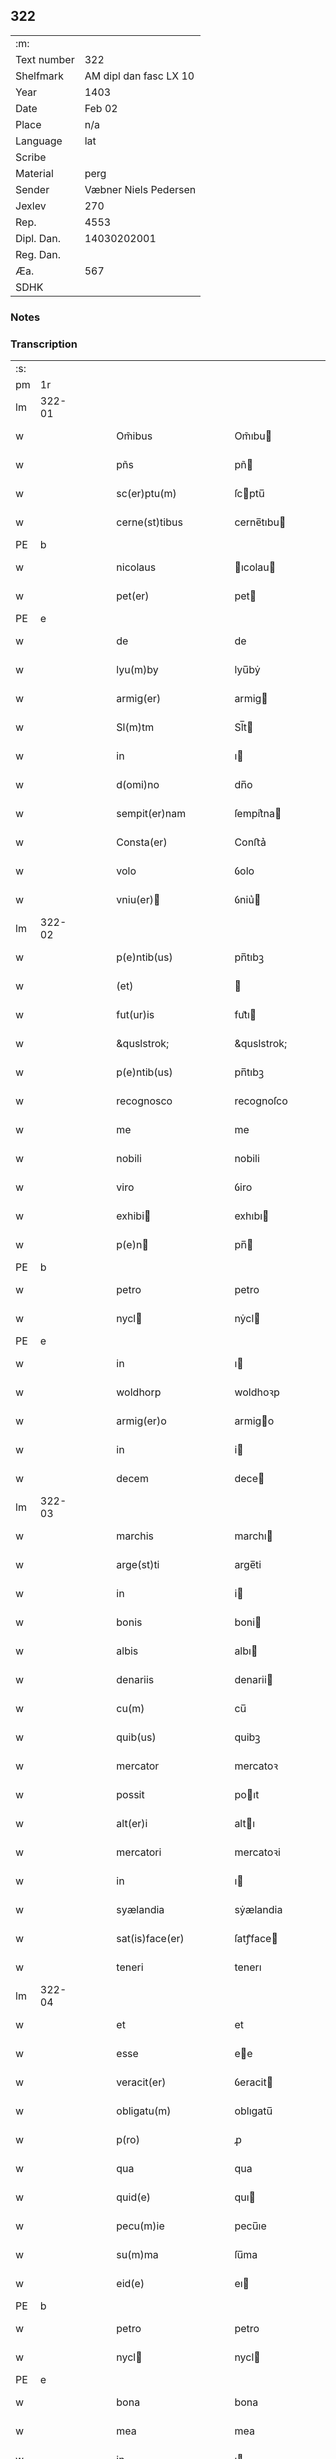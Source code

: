 ** 322
| :m:         |                        |
| Text number |                    322 |
| Shelfmark   | AM dipl dan fasc LX 10 |
| Year        |                   1403 |
| Date        |                 Feb 02 |
| Place       |                    n/a |
| Language    |                    lat |
| Scribe      |                        |
| Material    |                   perg |
| Sender      |  Væbner Niels Pedersen |
| Jexlev      |                    270 |
| Rep.        |                   4553 |
| Dipl. Dan.  |            14030202001 |
| Reg. Dan.   |                        |
| Æa.         |                    567 |
| SDHK        |                        |

*** Notes


*** Transcription
| :s: |        |   |   |   |   |                                 |                                 |   |   |   |                         |     |   |   |    |        |
| pm  |     1r |   |   |   |   |                                 |                                 |   |   |   |                         |     |   |   |    |        |
| lm  | 322-01 |   |   |   |   |                                 |                                 |   |   |   |                         |     |   |   |    |        |
| w   |        |   |   |   |   | Om̃ibus | Om̃ıbu                          |   |   |   |                         | lat |   |   |    | 322-01 |
| w   |        |   |   |   |   | pñs | pñ                             |   |   |   |                         | lat |   |   |    | 322-01 |
| w   |        |   |   |   |   | sc(er)ptu(m) | ſcptu̅                          |   |   |   |                         | lat |   |   |    | 322-01 |
| w   |        |   |   |   |   | cerne(st)tibus | cerne̅tıbu                      |   |   |   |                         | lat |   |   |    | 322-01 |
| PE  | b      |    |   |   |   |                      |              |   |   |   |   |     |   |   |   |               |
| w   |        |   |   |   |   | nicolaus | ıcolau                        |   |   |   |                         | lat |   |   |    | 322-01 |
| w   |        |   |   |   |   | pet(er) | pet                            |   |   |   |                         | lat |   |   |    | 322-01 |
| PE  | e      |    |   |   |   |                      |              |   |   |   |   |     |   |   |   |               |
| w   |        |   |   |   |   | de | de                              |   |   |   |                         | lat |   |   |    | 322-01 |
| w   |        |   |   |   |   | lyu(m)by | lyu̅bẏ                           |   |   |   |                         | lat |   |   |    | 322-01 |
| w   |        |   |   |   |   | armig(er) | armig                          |   |   |   |                         | lat |   |   |    | 322-01 |
| w   |        |   |   |   |   | Sl(m)tm | Sl̅t                            |   |   |   |                         | lat |   |   |    | 322-01 |
| w   |        |   |   |   |   | in | ı                              |   |   |   |                         | lat |   |   |    | 322-01 |
| w   |        |   |   |   |   | d(omi)no | dn̅o                             |   |   |   |                         | lat |   |   |    | 322-01 |
| w   |        |   |   |   |   | sempit(er)nam | ſempit͛na                       |   |   |   |                         | lat |   |   |    | 322-01 |
| w   |        |   |   |   |   | Consta(er) | Conﬅa͛                           |   |   |   |                         | lat |   |   |    | 322-01 |
| w   |        |   |   |   |   | volo | ỽolo                            |   |   |   |                         | lat |   |   |    | 322-01 |
| w   |        |   |   |   |   | vniu(er) | ỽniu͛                           |   |   |   |                         | lat |   |   |    | 322-01 |
| lm  | 322-02 |   |   |   |   |                                 |                                 |   |   |   |                         |     |   |   |    |        |
| w   |        |   |   |   |   | p(e)ntib(us) | pn̅tıbꝫ                          |   |   |   |                         | lat |   |   |    | 322-02 |
| w   |        |   |   |   |   | (et) |                                |   |   |   |                         | lat |   |   |    | 322-02 |
| w   |        |   |   |   |   | fut(ur)is | fut᷑ı                           |   |   |   |                         | lat |   |   |    | 322-02 |
| w   |        |   |   |   |   | &quslstrok; | &quslstrok;                     |   |   |   |                         | lat |   |   |    | 322-02 |
| w   |        |   |   |   |   | p(e)ntib(us) | pn̅tıbꝫ                          |   |   |   |                         | lat |   |   |    | 322-02 |
| w   |        |   |   |   |   | recognosco | recognoſco                      |   |   |   |                         | lat |   |   |    | 322-02 |
| w   |        |   |   |   |   | me | me                              |   |   |   |                         | lat |   |   |    | 322-02 |
| w   |        |   |   |   |   | nobili | nobili                          |   |   |   |                         | lat |   |   |    | 322-02 |
| w   |        |   |   |   |   | viro | ỽiro                            |   |   |   |                         | lat |   |   |    | 322-02 |
| w   |        |   |   |   |   | exhibi | exhıbı                         |   |   |   |                         | lat |   |   | =  | 322-02 |
| w   |        |   |   |   |   | p(e)n | pn̅                             |   |   |   |                         | lat |   |   | == | 322-02 |
| PE  | b      |    |   |   |   |                      |              |   |   |   |   |     |   |   |   |               |
| w   |        |   |   |   |   | petro | petro                           |   |   |   |                         | lat |   |   |    | 322-02 |
| w   |        |   |   |   |   | nycl | nẏcl                           |   |   |   |                         | lat |   |   |    | 322-02 |
| PE  | e      |    |   |   |   |                      |              |   |   |   |   |     |   |   |   |               |
| w   |        |   |   |   |   | in | ı                              |   |   |   |                         | lat |   |   |    | 322-02 |
| w   |        |   |   |   |   | woldhorp | woldhoꝛp                        |   |   |   |                         | lat |   |   |    | 322-02 |
| w   |        |   |   |   |   | armig(er)o | armigo                         |   |   |   |                         | lat |   |   |    | 322-02 |
| w   |        |   |   |   |   | in | i                              |   |   |   |                         | lat |   |   |    | 322-02 |
| w   |        |   |   |   |   | decem | dece                           |   |   |   |                         | lat |   |   |    | 322-02 |
| lm  | 322-03 |   |   |   |   |                                 |                                 |   |   |   |                         |     |   |   |    |        |
| w   |        |   |   |   |   | marchis | marchı                         |   |   |   |                         | lat |   |   |    | 322-03 |
| w   |        |   |   |   |   | arge(st)ti | arge̅ti                          |   |   |   |                         | lat |   |   |    | 322-03 |
| w   |        |   |   |   |   | in | i                              |   |   |   |                         | lat |   |   |    | 322-03 |
| w   |        |   |   |   |   | bonis | boni                           |   |   |   |                         | lat |   |   |    | 322-03 |
| w   |        |   |   |   |   | albis | albı                           |   |   |   |                         | lat |   |   |    | 322-03 |
| w   |        |   |   |   |   | denariis | denarii                        |   |   |   |                         | lat |   |   |    | 322-03 |
| w   |        |   |   |   |   | cu(m) | cu̅                              |   |   |   |                         | lat |   |   |    | 322-03 |
| w   |        |   |   |   |   | quib(us) | quibꝫ                           |   |   |   |                         | lat |   |   |    | 322-03 |
| w   |        |   |   |   |   | mercator | mercatoꝛ                        |   |   |   |                         | lat |   |   |    | 322-03 |
| w   |        |   |   |   |   | possit | poıt                           |   |   |   |                         | lat |   |   |    | 322-03 |
| w   |        |   |   |   |   | alt(er)i | altı                           |   |   |   |                         | lat |   |   |    | 322-03 |
| w   |        |   |   |   |   | mercatori | mercatoꝛi                       |   |   |   |                         | lat |   |   |    | 322-03 |
| w   |        |   |   |   |   | in | ı                              |   |   |   |                         | lat |   |   |    | 322-03 |
| w   |        |   |   |   |   | syælandia | sẏælandia                       |   |   |   |                         | lat |   |   |    | 322-03 |
| w   |        |   |   |   |   | sat(is)face(er) | ſatꝭface                       |   |   |   |                         | lat |   |   |    | 322-03 |
| w   |        |   |   |   |   | teneri | tenerı                          |   |   |   |                         | lat |   |   |    | 322-03 |
| lm  | 322-04 |   |   |   |   |                                 |                                 |   |   |   |                         |     |   |   |    |        |
| w   |        |   |   |   |   | et | et                              |   |   |   |                         | lat |   |   |    | 322-04 |
| w   |        |   |   |   |   | esse | ee                             |   |   |   |                         | lat |   |   |    | 322-04 |
| w   |        |   |   |   |   | veracit(er) | ỽeracit                        |   |   |   |                         | lat |   |   |    | 322-04 |
| w   |        |   |   |   |   | obligatu(m) | oblıgatu̅                        |   |   |   |                         | lat |   |   |    | 322-04 |
| w   |        |   |   |   |   | p(ro) | ꝓ                               |   |   |   |                         | lat |   |   |    | 322-04 |
| w   |        |   |   |   |   | qua | qua                             |   |   |   |                         | lat |   |   |    | 322-04 |
| w   |        |   |   |   |   | quid(e) | quı                            |   |   |   |                         | lat |   |   |    | 322-04 |
| w   |        |   |   |   |   | pecu(m)ie | pecu̅ıe                          |   |   |   |                         | lat |   |   |    | 322-04 |
| w   |        |   |   |   |   | su(m)ma | ſu̅ma                            |   |   |   |                         | lat |   |   |    | 322-04 |
| w   |        |   |   |   |   | eid(e) | eı                             |   |   |   |                         | lat |   |   |    | 322-04 |
| PE  | b      |    |   |   |   |                      |              |   |   |   |   |     |   |   |   |               |
| w   |        |   |   |   |   | petro | petro                           |   |   |   |                         | lat |   |   |    | 322-04 |
| w   |        |   |   |   |   | nycl | nycl                           |   |   |   |                         | lat |   |   |    | 322-04 |
| PE  | e      |    |   |   |   |                      |              |   |   |   |   |     |   |   |   |               |
| w   |        |   |   |   |   | bona | bona                            |   |   |   |                         | lat |   |   |    | 322-04 |
| w   |        |   |   |   |   | mea | mea                             |   |   |   |                         | lat |   |   |    | 322-04 |
| w   |        |   |   |   |   | in | ı                              |   |   |   |                         | lat |   |   |    | 322-04 |
| w   |        |   |   |   |   | høwæ | høwæ                            |   |   |   |                         | lat |   |   |    | 322-04 |
| w   |        |   |   |   |   | in | i                              |   |   |   |                         | lat |   |   |    | 322-04 |
| w   |        |   |   |   |   | flackæbyergshær(um) | flackæbẏerghæꝝ                 |   |   |   |                         | lat |   |   |    | 322-04 |
| lm  | 322-05 |   |   |   |   |                                 |                                 |   |   |   |                         |     |   |   |    |        |
| w   |        |   |   |   |   | &slongt;ita | &slongt;ıta                     |   |   |   |                         | lat |   |   |    | 322-05 |
| w   |        |   |   |   |   | .v(idelicet). | .vꝫ.                            |   |   |   |                         | lat |   |   |    | 322-05 |
| w   |        |   |   |   |   | vna(m) | vna̅                             |   |   |   |                         | lat |   |   |    | 322-05 |
| w   |        |   |   |   |   | curiam | curıa                          |   |   |   |                         | lat |   |   |    | 322-05 |
| w   |        |   |   |   |   | cu(m) | cu̅                              |   |   |   |                         | lat |   |   |    | 322-05 |
| w   |        |   |   |   |   | septem | ſepte                          |   |   |   |                         | lat |   |   |    | 322-05 |
| w   |        |   |   |   |   | solid(e) | ſolı                           |   |   |   |                         | lat |   |   |    | 322-05 |
| w   |        |   |   |   |   | t(er)rar(um) | traꝝ                           |   |   |   |                         | lat |   |   |    | 322-05 |
| w   |        |   |   |   |   | in | ı                              |   |   |   |                         | lat |   |   |    | 322-05 |
| w   |        |   |   |   |   | censu | cenſu                           |   |   |   |                         | lat |   |   |    | 322-05 |
| w   |        |   |   |   |   | in | ın                              |   |   |   |                         | lat |   |   |    | 322-05 |
| w   |        |   |   |   |   | qua | qua                             |   |   |   |                         | lat |   |   |    | 322-05 |
| w   |        |   |   |   |   | quid(e) | qui                            |   |   |   |                         | lat |   |   |    | 322-05 |
| w   |        |   |   |   |   | p(ro)nu(m)c | ꝓnu̅c                            |   |   |   |                         | lat |   |   |    | 322-05 |
| PE  | b      |    |   |   |   |                      |              |   |   |   |   |     |   |   |   |               |
| w   |        |   |   |   |   | nicola(us) | nicola᷒                          |   |   |   |                         | lat |   |   |    | 322-05 |
| w   |        |   |   |   |   | langæsytæ | langæſytæ                       |   |   |   |                         | lat |   |   |    | 322-05 |
| PE  | e      |    |   |   |   |                      |              |   |   |   |   |     |   |   |   |               |
| w   |        |   |   |   |   | resid(et) | reſıd⁊                          |   |   |   |                         | lat |   |   |    | 322-05 |
| w   |        |   |   |   |   | cu(m) | cu̅                              |   |   |   |                         | lat |   |   |    | 322-05 |
| w   |        |   |   |   |   | om(n)ib(us) | om̅ıbꝫ                           |   |   |   |                         | lat |   |   |    | 322-05 |
| w   |        |   |   |   |   | suis | ſui                            |   |   |   |                         | lat |   |   |    | 322-05 |
| lm  | 322-06 |   |   |   |   |                                 |                                 |   |   |   |                         |     |   |   |    |        |
| w   |        |   |   |   |   | p(er)tine(st)ciis | p̲tine̅cii                       |   |   |   |                         | lat |   |   |    | 322-06 |
| p   |        |   |   |   |   | .                               | .                               |   |   |   |                         | lat |   |   |    | 322-06 |
| w   |        |   |   |   |   | v(idelicet) | vꝫ                              |   |   |   |                         | lat |   |   |    | 322-06 |
| p   |        |   |   |   |   | .                               | .                               |   |   |   |                         | lat |   |   |    | 322-06 |
| w   |        |   |   |   |   | ag(er)s | ag                            |   |   |   |                         | lat |   |   |    | 322-06 |
| w   |        |   |   |   |   | prat(is) | pratꝭ                           |   |   |   |                         | lat |   |   |    | 322-06 |
| w   |        |   |   |   |   | pascuis | paſcui                         |   |   |   |                         | lat |   |   |    | 322-06 |
| w   |        |   |   |   |   | humid(e) | humı                           |   |   |   |                         | lat |   |   |    | 322-06 |
| w   |        |   |   |   |   | (et) |                                |   |   |   |                         | lat |   |   |    | 322-06 |
| w   |        |   |   |   |   | sicc(is) | ſıccꝭ                           |   |   |   |                         | lat |   |   |    | 322-06 |
| w   |        |   |   |   |   | nll(m)is | nll̅ı                           |   |   |   |                         | lat |   |   |    | 322-06 |
| w   |        |   |   |   |   | except(is) | exceptꝭ                         |   |   |   |                         | lat |   |   |    | 322-06 |
| w   |        |   |   |   |   | jnpignero | ȷnpıgnero                       |   |   |   |                         | lat |   |   |    | 322-06 |
| w   |        |   |   |   |   | p(er) | p̲                               |   |   |   |                         | lat |   |   |    | 322-06 |
| w   |        |   |   |   |   | p(e)ntes | pn̅te                           |   |   |   |                         | lat |   |   |    | 322-06 |
| w   |        |   |   |   |   | tali | talı                            |   |   |   |                         | lat |   |   |    | 322-06 |
| w   |        |   |   |   |   | co(m)dic(i)oe | co̅dıc̅oe                         |   |   |   |                         | lat |   |   |    | 322-06 |
| w   |        |   |   |   |   | it(er) | ıt                             |   |   |   |                         | lat |   |   |    | 322-06 |
| w   |        |   |   |   |   | nos | no                             |   |   |   |                         | lat |   |   |    | 322-06 |
| w   |        |   |   |   |   | p(m)hi(n)ta | p̅hı̅ta                           |   |   |   |                         | lat |   |   |    | 322-06 |
| lm  | 322-07 |   |   |   |   |                                 |                                 |   |   |   |                         |     |   |   |    |        |
| w   |        |   |   |   |   | &quslstrok; | &quslstrok;                     |   |   |   |                         | lat |   |   |    | 322-07 |
| w   |        |   |   |   |   | dc(i)us | dc̅u                            |   |   |   |                         | lat |   |   |    | 322-07 |
| PE  | b      |    |   |   |   |                      |              |   |   |   |   |     |   |   |   |               |
| w   |        |   |   |   |   | petrus | petru                          |   |   |   |                         | lat |   |   |    | 322-07 |
| w   |        |   |   |   |   | nycl | nẏcl                           |   |   |   |                         | lat |   |   |    | 322-07 |
| PE  | e      |    |   |   |   |                      |              |   |   |   |   |     |   |   |   |               |
| w   |        |   |   |   |   | fruct(us) | fru᷒                            |   |   |   |                         | lat |   |   |    | 322-07 |
| w   |        |   |   |   |   | (et) |                                |   |   |   |                         | lat |   |   |    | 322-07 |
| w   |        |   |   |   |   | reddit(us) | reddıt᷒                          |   |   |   |                         | lat |   |   |    | 322-07 |
| w   |        |   |   |   |   | eor(um)d(e) | eoꝝ                            |   |   |   |                         | lat |   |   |    | 322-07 |
| w   |        |   |   |   |   | bonor(um) | bonoꝝ                           |   |   |   |                         | lat |   |   |    | 322-07 |
| w   |        |   |   |   |   | p(er)cipiat | p̲cıpiat                         |   |   |   |                         | lat |   |   |    | 322-07 |
| w   |        |   |   |   |   | o(m)i | o̅ı                              |   |   |   |                         | lat |   |   |    | 322-07 |
| w   |        |   |   |   |   | anno | anno                            |   |   |   |                         | lat |   |   |    | 322-07 |
| w   |        |   |   |   |   | (et) |                                |   |   |   |                         | lat |   |   |    | 322-07 |
| w   |        |   |   |   |   | in | ın                              |   |   |   |                         | lat |   |   |    | 322-07 |
| w   |        |   |   |   |   | sorte(st) | ſoꝛte̅                           |   |   |   |                         | lat |   |   |    | 322-07 |
| w   |        |   |   |   |   | debiti | debıti                          |   |   |   |                         | lat |   |   |    | 322-07 |
| w   |        |   |   |   |   | p(i)ncipal(m) | pncipal̅                        |   |   |   |                         | lat |   |   |    | 322-07 |
| w   |        |   |   |   |   | minime | minime                          |   |   |   |                         | lat |   |   |    | 322-07 |
| w   |        |   |   |   |   | sic | ſıc                             |   |   |   |                         | lat |   |   |    | 322-07 |
| w   |        |   |   |   |   | (con)pu / | ꝯpu /                           |   |   |   |                         | lat |   |   |    | 322-07 |
| p   |        |   |   |   |   | /                               | /                               |   |   |   |                         | lat |   |   |    | 322-07 |
| lm  | 322-08 |   |   |   |   |                                 |                                 |   |   |   |                         |     |   |   |    |        |
| w   |        |   |   |   |   | tand(e) | tan                            |   |   |   |                         | lat |   |   |    | 322-08 |
| w   |        |   |   |   |   | hoc | hoc                             |   |   |   |                         | lat |   |   |    | 322-08 |
| w   |        |   |   |   |   | adiecto | adıeo                          |   |   |   |                         | lat |   |   |    | 322-08 |
| w   |        |   |   |   |   | &quslstrok; | &quslstrok;                     |   |   |   |                         | lat |   |   |    | 322-08 |
| w   |        |   |   |   |   | q(e)n | qn̅                              |   |   |   |                         | lat |   |   |    | 322-08 |
| w   |        |   |   |   |   | dc(i)a | dc̅a                             |   |   |   |                         | lat |   |   |    | 322-08 |
| w   |        |   |   |   |   | bona | bona                            |   |   |   |                         | lat |   |   |    | 322-08 |
| w   |        |   |   |   |   | redima&bar,t(ur) | redima&bar,t᷑                    |   |   |   |                         | lat |   |   |    | 322-08 |
| w   |        |   |   |   |   | extu(n)c | extu̅c                           |   |   |   |                         | lat |   |   |    | 322-08 |
| w   |        |   |   |   |   | p(er) | p̲                               |   |   |   |                         | lat |   |   |    | 322-08 |
| w   |        |   |   |   |   | nullu(m) | nullu̅                           |   |   |   |                         | lat |   |   |    | 322-08 |
| w   |        |   |   |   |   | aliu(m) | alıu̅                            |   |   |   |                         | lat |   |   |    | 322-08 |
| w   |        |   |   |   |   | n(isi) | n                              |   |   |   |                         | lat |   |   |    | 322-08 |
| w   |        |   |   |   |   | p(er) | p̲                               |   |   |   |                         | lat |   |   |    | 322-08 |
| w   |        |   |   |   |   | memet | memet                           |   |   |   |                         | lat |   |   | =  | 322-08 |
| w   |        |   |   |   |   | ip(m)m | ıp̅                             |   |   |   |                         | lat |   |   | == | 322-08 |
| w   |        |   |   |   |   | aut | aut                             |   |   |   |                         | lat |   |   |    | 322-08 |
| w   |        |   |   |   |   | p(er) | p̲                               |   |   |   |                         | lat |   |   |    | 322-08 |
| w   |        |   |   |   |   | meos | meo                            |   |   |   |                         | lat |   |   |    | 322-08 |
| w   |        |   |   |   |   | veros | vero                           |   |   |   |                         | lat |   |   |    | 322-08 |
| w   |        |   |   |   |   | heredes | herede                         |   |   |   |                         | lat |   |   |    | 322-08 |
| lm  | 322-09 |   |   |   |   |                                 |                                 |   |   |   |                         |     |   |   |    |        |
| w   |        |   |   |   |   | a | a                               |   |   |   |                         | lat |   |   |    | 322-09 |
| w   |        |   |   |   |   | p(m)fato | p̅fato                           |   |   |   |                         | lat |   |   |    | 322-09 |
| w   |        |   |   |   |   | petro | petro                           |   |   |   |                         | lat |   |   |    | 322-09 |
| w   |        |   |   |   |   | <del¤rend "erasure">nycl</del> | <del¤rend "erasure">nẏcl</del> |   |   |   |                         | lat |   |   |    | 322-09 |
| w   |        |   |   |   |   | v(e)l | vl̅                              |   |   |   |                         | lat |   |   |    | 322-09 |
| w   |        |   |   |   |   | suis | ſui                            |   |   |   |                         | lat |   |   |    | 322-09 |
| w   |        |   |   |   |   | heredib(us) | heredibꝫ                        |   |   |   |                         | lat |   |   |    | 322-09 |
| w   |        |   |   |   |   | redem&iaccute; | redem&iaccute;                  |   |   |   |                         | lat |   |   |    | 322-09 |
| w   |        |   |   |   |   | debea(m)t | debea̅t                          |   |   |   |                         | lat |   |   |    | 322-09 |
| w   |        |   |   |   |   | p(ro) | ꝓ                               |   |   |   |                         | lat |   |   |    | 322-09 |
| w   |        |   |   |   |   | d(i)c(t)is | dc̅ı                            |   |   |   |                         | lat |   |   |    | 322-09 |
| w   |        |   |   |   |   | denariis | denarii                        |   |   |   |                         | lat |   |   |    | 322-09 |
| w   |        |   |   |   |   | nec | nec                             |   |   |   |                         | lat |   |   |    | 322-09 |
| w   |        |   |   |   |   | dabo | dabo                            |   |   |   |                         | lat |   |   |    | 322-09 |
| w   |        |   |   |   |   | alicui | alicui                          |   |   |   |                         | lat |   |   |    | 322-09 |
| w   |        |   |   |   |   | alt(er)i | altı                           |   |   |   |                         | lat |   |   |    | 322-09 |
| w   |        |   |   |   |   | potestate(st) | poteﬅate̅                        |   |   |   |                         | lat |   |   |    | 322-09 |
| w   |        |   |   |   |   | ead(e) | ea                             |   |   |   |                         | lat |   |   |    | 322-09 |
| lm  | 322-10 |   |   |   |   |                                 |                                 |   |   |   |                         |     |   |   |    |        |
| w   |        |   |   |   |   | bona | bona                            |   |   |   |                         | lat |   |   |    | 322-10 |
| w   |        |   |   |   |   | redime(st)di | redime̅di                        |   |   |   |                         | lat |   |   |    | 322-10 |
| w   |        |   |   |   |   | a | a                               |   |   |   |                         | lat |   |   |    | 322-10 |
| PE  | b      |    |   |   |   |                      |              |   |   |   |   |     |   |   |   |               |
| w   |        |   |   |   |   | petro | petro                           |   |   |   |                         | lat |   |   |    | 322-10 |
| PE  | e      |    |   |   |   |                      |              |   |   |   |   |     |   |   |   |               |
| w   |        |   |   |   |   | a(e)nd(i)c(t)o | an̅dc̅o                           |   |   |   |                         | lat |   |   |    | 322-10 |
| p   |        |   |   |   |   | /                               | /                               |   |   |   |                         | lat |   |   |    | 322-10 |
| w   |        |   |   |   |   | nn(m)o | nno                            |   |   |   |                         | lat |   |   |    | 322-10 |
| w   |        |   |   |   |   | (et) |                                |   |   |   |                         | lat |   |   |    | 322-10 |
| w   |        |   |   |   |   | in | in                              |   |   |   |                         | lat |   |   |    | 322-10 |
| w   |        |   |   |   |   | die | dıe                             |   |   |   |                         | lat |   |   |    | 322-10 |
| w   |        |   |   |   |   | s(an)c(t)i | ſc̅ı                             |   |   |   |                         | lat |   |   |    | 322-10 |
| w   |        |   |   |   |   | martini | martini                         |   |   |   |                         | lat |   |   |    | 322-10 |
| w   |        |   |   |   |   | ep(iscop)i | ep̅ı                             |   |   |   |                         | lat |   |   |    | 322-10 |
| w   |        |   |   |   |   | (et) |                                |   |   |   |                         | lat |   |   |    | 322-10 |
| w   |        |   |   |   |   | (con)fessor(um) | ꝯfeoꝝ                          |   |   |   |                         | lat |   |   |    | 322-10 |
| w   |        |   |   |   |   | q(e)n | qn̅                              |   |   |   |                         | lat |   |   |    | 322-10 |
| w   |        |   |   |   |   | redima(m)t(ur) | redima̅t᷑                         |   |   |   |                         | lat |   |   |    | 322-10 |
| w   |        |   |   |   |   | extu(n)c | extu̅c                           |   |   |   |                         | lat |   |   |    | 322-10 |
| w   |        |   |   |   |   | in | ın                              |   |   |   |                         | lat |   |   |    | 322-10 |
| w   |        |   |   |   |   | p(ro)xi(o) | ꝓxıͦ                             |   |   |   |                         | lat |   |   |    | 322-10 |
| w   |        |   |   |   |   | placito | placito                         |   |   |   |                         | lat |   |   |    | 322-10 |
| w   |        |   |   |   |   | &flour;ui(n)ci / | &flour;uı̅ci /                   |   |   |   |                         | lat |   |   |    | 322-10 |
| p   |        |   |   |   |   | /                               | /                               |   |   |   |                         | lat |   |   |    | 322-10 |
| lm  | 322-11 |   |   |   |   |                                 |                                 |   |   |   |                         |     |   |   |    |        |
| w   |        |   |   |   |   | ali | ali                             |   |   |   |                         | lat |   |   |    | 322-11 |
| w   |        |   |   |   |   | an(te) | an̅                              |   |   |   |                         | lat |   |   |    | 322-11 |
| w   |        |   |   |   |   | festu(m) | feﬅu̅                            |   |   |   |                         | lat |   |   |    | 322-11 |
| w   |        |   |   |   |   | s(an)c(t)i | ſc̅ı                             |   |   |   |                         | lat |   |   |    | 322-11 |
| w   |        |   |   |   |   | michael(m) | michael̅                         |   |   |   |                         | lat |   |   |    | 322-11 |
| w   |        |   |   |   |   | archangl(m)i | archangl̅ı                       |   |   |   |                         | lat |   |   |    | 322-11 |
| w   |        |   |   |   |   | est | eﬅ                              |   |   |   |                         | lat |   |   |    | 322-11 |
| w   |        |   |   |   |   | an(te) | an̅                              |   |   |   |                         | lat |   |   |    | 322-11 |
| w   |        |   |   |   |   | die(st) | dıe̅                             |   |   |   |                         | lat |   |   |    | 322-11 |
| w   |        |   |   |   |   | resoluc(i)ois | reſoluc̅oı                      |   |   |   |                         | lat |   |   |    | 322-11 |
| w   |        |   |   |   |   | p(m)narratu(m) | p̅narratu̅                        |   |   |   |                         | lat |   |   |    | 322-11 |
| w   |        |   |   |   |   | d(i)c(t)o | dc̅o                             |   |   |   |                         | lat |   |   |    | 322-11 |
| PE  | b      |    |   |   |   |                      |              |   |   |   |   |     |   |   |   |               |
| w   |        |   |   |   |   | petro | petro                           |   |   |   |                         | lat |   |   |    | 322-11 |
| w   |        |   |   |   |   | nycl | nẏcl                           |   |   |   |                         | lat |   |   |    | 322-11 |
| PE  | e      |    |   |   |   |                      |              |   |   |   |   |     |   |   |   |               |
| w   |        |   |   |   |   | p(er) | p̲                               |   |   |   |                         | lat |   |   |    | 322-11 |
| w   |        |   |   |   |   | me | me                              |   |   |   |                         | lat |   |   |    | 322-11 |
| w   |        |   |   |   |   | aut | aut                             |   |   |   |                         | lat |   |   |    | 322-11 |
| w   |        |   |   |   |   | meos | meo                            |   |   |   |                         | lat |   |   |    | 322-11 |
| w   |        |   |   |   |   | heredes | heredes                         |   |   |   |                         | lat |   |   |    | 322-11 |
| w   |        |   |   |   |   | erit | erit                            |   |   |   |                         | lat |   |   |    | 322-11 |
| lm  | 322-12 |   |   |   |   |                                 |                                 |   |   |   |                         |     |   |   |    |        |
| w   |        |   |   |   |   | Intima(m)du(m) | Intima̅du̅                        |   |   |   |                         | lat |   |   |    | 322-12 |
| w   |        |   |   |   |   | Insup(er) | Inſup̲                           |   |   |   |                         | lat |   |   |    | 322-12 |
| w   |        |   |   |   |   | id(e)(us) | ı᷒                              |   |   |   |                         | lat |   |   |    | 322-12 |
| PE  | b      |    |   |   |   |                      |              |   |   |   |   |     |   |   |   |               |
| w   |        |   |   |   |   | petr(us) | petr᷒                            |   |   |   |                         | lat |   |   |    | 322-12 |
| w   |        |   |   |   |   | nycl | nẏcl                           |   |   |   |                         | lat |   |   |    | 322-12 |
| PE  | e      |    |   |   |   |                      |              |   |   |   |   |     |   |   |   |               |
| w   |        |   |   |   |   | in | ı                              |   |   |   |                         | lat |   |   |    | 322-12 |
| w   |        |   |   |   |   | d(i)c(t)is | dc̅ı                            |   |   |   |                         | lat |   |   |    | 322-12 |
| w   |        |   |   |   |   | bonis | bonı                           |   |   |   |                         | lat |   |   |    | 322-12 |
| w   |        |   |   |   |   | familia(m) | familıa̅                         |   |   |   |                         | lat |   |   |    | 322-12 |
| w   |        |   |   |   |   | Institue(st)di | Inﬅitue̅di                       |   |   |   |                         | lat |   |   |    | 322-12 |
| w   |        |   |   |   |   | (et) |                                |   |   |   |                         | lat |   |   |    | 322-12 |
| w   |        |   |   |   |   | exstitue(st)di | exﬅitue̅di                       |   |   |   |                         | lat |   |   |    | 322-12 |
| w   |        |   |   |   |   | plena(m) | plena̅                           |   |   |   |                         | lat |   |   |    | 322-12 |
| w   |        |   |   |   |   | he(st)at | he̅at                            |   |   |   |                         | lat |   |   |    | 322-12 |
| w   |        |   |   |   |   | potestate(st) | poteﬅate̅                        |   |   |   |                         | lat |   |   |    | 322-12 |
| w   |        |   |   |   |   | p(m)t(er)ea | p̅tea                           |   |   |   |                         | lat |   |   |    | 322-12 |
| lm  | 322-13 |   |   |   |   |                                 |                                 |   |   |   |                         |     |   |   |    |        |
| w   |        |   |   |   |   | obligo | oblıgo                          |   |   |   |                         | lat |   |   |    | 322-13 |
| w   |        |   |   |   |   | me | me                              |   |   |   |                         | lat |   |   |    | 322-13 |
| w   |        |   |   |   |   | meosq(ue) | meoqꝫ                          |   |   |   |                         | lat |   |   |    | 322-13 |
| w   |        |   |   |   |   | heredes | herede                         |   |   |   |                         | lat |   |   |    | 322-13 |
| w   |        |   |   |   |   | d(i)c(t)o | dc̅o                             |   |   |   |                         | lat |   |   |    | 322-13 |
| PE  | b      |    |   |   |   |                      |              |   |   |   |   |     |   |   |   |               |
| w   |        |   |   |   |   | petro | petro                           |   |   |   |                         | lat |   |   |    | 322-13 |
| w   |        |   |   |   |   | nycl | nycl                           |   |   |   |                         | lat |   |   |    | 322-13 |
| PE  | e      |    |   |   |   |                      |              |   |   |   |   |     |   |   |   |               |
| w   |        |   |   |   |   | (et) |                                |   |   |   |                         | lat |   |   |    | 322-13 |
| w   |        |   |   |   |   | suis | ſuı                            |   |   |   |                         | lat |   |   |    | 322-13 |
| w   |        |   |   |   |   | heredib(us) | heredıbꝫ                        |   |   |   |                         | lat |   |   |    | 322-13 |
| w   |        |   |   |   |   | a(e)ndc(i)a | an̅dc̅a                           |   |   |   |                         | lat |   |   |    | 322-13 |
| w   |        |   |   |   |   | bona | bona                            |   |   |   |                         | lat |   |   |    | 322-13 |
| w   |        |   |   |   |   | approp(er)a(er) | aropa͛                         |   |   |   |                         | lat |   |   |    | 322-13 |
| w   |        |   |   |   |   | scdm(m) | ſcd̅                            |   |   |   |                         | lat |   |   |    | 322-13 |
| w   |        |   |   |   |   | leges | lege                           |   |   |   |                         | lat |   |   |    | 322-13 |
| w   |        |   |   |   |   | t(er)re | tre                            |   |   |   |                         | lat |   |   |    | 322-13 |
| w   |        |   |   |   |   | (et) |                                |   |   |   |                         | lat |   |   |    | 322-13 |
| w   |        |   |   |   |   | disbriga(er) | dıſbriga͛                        |   |   |   |                         | lat |   |   |    | 322-13 |
| lm  | 322-14 |   |   |   |   |                                 |                                 |   |   |   |                         |     |   |   |    |        |
| w   |        |   |   |   |   | ab | ab                              |   |   |   |                         | lat |   |   |    | 322-14 |
| w   |        |   |   |   |   | inpetic(i)oe | inpetic̅oe                       |   |   |   |                         | lat |   |   |    | 322-14 |
| w   |        |   |   |   |   | q(o)r(um)cu(m)q(ue) | qͦꝝcu̅qꝫ                          |   |   |   |                         | lat |   |   |    | 322-14 |
| w   |        |   |   |   |   | In | In                              |   |   |   |                         | lat |   |   |    | 322-14 |
| w   |        |   |   |   |   | cui(us) | cuı᷒                             |   |   |   |                         | lat |   |   |    | 322-14 |
| w   |        |   |   |   |   | Rei | Rei                             |   |   |   |                         | lat |   |   |    | 322-14 |
| w   |        |   |   |   |   | testimo(m)iu(m) | teﬅimo̅ıu̅                        |   |   |   |                         | lat |   |   |    | 322-14 |
| w   |        |   |   |   |   | sigillu(m) | ſıgıllu̅                         |   |   |   |                         | lat |   |   |    | 322-14 |
| w   |        |   |   |   |   | meu(m) | meu̅                             |   |   |   |                         | lat |   |   |    | 322-14 |
| w   |        |   |   |   |   | vna | ỽna                             |   |   |   |                         | lat |   |   |    | 322-14 |
| w   |        |   |   |   |   | cu(m) | cu̅                              |   |   |   |                         | lat |   |   |    | 322-14 |
| w   |        |   |   |   |   | sigillis | ſıgıllı                        |   |   |   |                         | lat |   |   |    | 322-14 |
| w   |        |   |   |   |   | nobiliu(m) | nobılıu̅                         |   |   |   |                         | lat |   |   |    | 322-14 |
| w   |        |   |   |   |   | viror(um) | viroꝝ                           |   |   |   |                         | lat |   |   |    | 322-14 |
| w   |        |   |   |   |   | .v(idelicet). | .vꝫ.                            |   |   |   |                         | lat |   |   |    | 322-14 |
| w   |        |   |   |   |   | do(i)i | doı                            |   |   |   |                         | lat |   |   |    | 322-14 |
| PE  | b      |    |   |   |   |                      |              |   |   |   |   |     |   |   |   |               |
| w   |        |   |   |   |   | olaui | olaui                           |   |   |   |                         | lat |   |   |    | 322-14 |
| w   |        |   |   |   |   | bo(m)donis | bo̅doni                         |   |   |   |                         | lat |   |   |    | 322-14 |
| PE  | e      |    |   |   |   |                      |              |   |   |   |   |     |   |   |   |               |
| w   |        |   |   |   |   | pbr(m)i | pbr̅ı                            |   |   |   |                         | lat |   |   |    | 322-14 |
| lm  | 322-15 |   |   |   |   |                                 |                                 |   |   |   |                         |     |   |   |    |        |
| PE  | b      |    |   |   |   |                      |              |   |   |   |   |     |   |   |   |               |
| w   |        |   |   |   |   | andree | andree                          |   |   |   |                         | lat |   |   |    | 322-15 |
| w   |        |   |   |   |   | gry&ydto;s | grẏ&ydto;                      |   |   |   |                         | lat |   |   |    | 322-15 |
| PE  | e      |    |   |   |   |                      |              |   |   |   |   |     |   |   |   |               |
| w   |        |   |   |   |   | (et) |                                |   |   |   |                         | lat |   |   |    | 322-15 |
| PE  | b      |    |   |   |   |                      |              |   |   |   |   |     |   |   |   |               |
| w   |        |   |   |   |   | nicolai | nicolai                         |   |   |   |                         | lat |   |   |    | 322-15 |
| w   |        |   |   |   |   | skyttæ | skyttæ                          |   |   |   |                         | lat |   |   |    | 322-15 |
| PE  | e      |    |   |   |   |                      |              |   |   |   |   |     |   |   |   |               |
| w   |        |   |   |   |   | armig(er)or(um) | armigoꝝ                        |   |   |   |                         | lat |   |   |    | 322-15 |
| w   |        |   |   |   |   | p(e)ntib(us) | pn̅tibꝫ                          |   |   |   |                         | lat |   |   |    | 322-15 |
| w   |        |   |   |   |   | est | eﬅ                              |   |   |   |                         | lat |   |   |    | 322-15 |
| w   |        |   |   |   |   | app(e)nsu(m) | an̅ſu̅                           |   |   |   |                         | lat |   |   |    | 322-15 |
| w   |        |   |   |   |   | Datu(m) | Datu̅                            |   |   |   |                         | lat |   |   |    | 322-15 |
| w   |        |   |   |   |   | sb(m) | ſb̅                              |   |   |   |                         | lat |   |   |    | 322-15 |
| w   |        |   |   |   |   | a(n)no | a̅no                             |   |   |   |                         | lat |   |   |    | 322-15 |
| w   |        |   |   |   |   | do(i)i | doı                            |   |   |   |                         | lat |   |   |    | 322-15 |
| w   |        |   |   |   |   | M(o) | ͦ                               |   |   |   |                         | lat |   |   |    | 322-15 |
| w   |        |   |   |   |   | quadri(n)ge(st)tesi(o) | quadrı̅ge̅teſıͦ                    |   |   |   |                         | lat |   |   |    | 322-15 |
| w   |        |   |   |   |   | t(er)cio | tcio                           |   |   |   |                         | lat |   |   |    | 322-15 |
| w   |        |   |   |   |   | die | die                             |   |   |   |                         | lat |   |   |    | 322-15 |
| w   |        |   |   |   |   | pu / | pu /                            |   |   |   |                         | lat |   |   |    | 322-15 |
| p   |        |   |   |   |   | /                               | /                               |   |   |   |                         | lat |   |   |    | 322-15 |
| lm  | 322-16 |   |   |   |   |                                 |                                 |   |   |   |                         |     |   |   |    |        |
| w   |        |   |   |   |   | rificac(i)ois | rıfıcac̅oı                      |   |   |   |                         | lat |   |   |    | 322-16 |
| w   |        |   |   |   |   | bt(i)e | bt̅e                             |   |   |   |                         | lat |   |   |    | 322-16 |
| w   |        |   |   |   |   | marie | marie                           |   |   |   |                         | lat |   |   |    | 322-16 |
| w   |        |   |   |   |   | v(i)gi(n)s | vgı̅                           |   |   |   |                         | lat |   |   |    | 322-16 |
| w   |        |   |   |   |   | gloriose | gloꝛıoſe                        |   |   |   |                         | lat |   |   |    | 322-16 |
| lm  | 322-17 |   |   |   |   |                                 |                                 |   |   |   |                         |     |   |   |    |        |
| w   |        |   |   |   |   |                                 |                                 |   |   |   | edition   Rep. no. 4553 | lat |   |   |    | 322-17 |
| :e: |        |   |   |   |   |                                 |                                 |   |   |   |                         |      |   |   |    |        |
